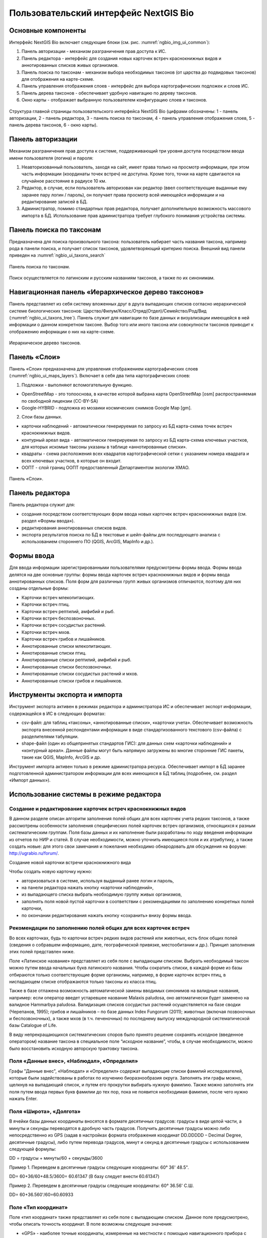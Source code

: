 .. sectionauthor:: Иван Ковалев <ivan.kovalev@nextgis.ru>

.. _ngb_ui_general:

Пользовательский интерфейс NextGIS Bio
======================================

Основные компоненты
-------------------

Интерфейс NextGIS Bio включает следующие блоки (см. рис. :numref:`ngbio_img_ui_common`):

1. Панель авторизации - механизм разграничения прав доступа к ИС.
2. Панель редактора - интерфейс для создания новых карточек встреч краснокнижных видов и аннотированных списков живых организмов.
3. Панель поиска по таксонам - механизм выбора необходимых таксонов (от царства до подвидовых таксонов) для отображения на карте-схеме.
4. Панель управления отображения слоев - интерфейс для выбора картографических подложек и слоев ИС.
5. Панель дерева таксонов - обеспечивает удобную навигацию по дереву таксонов.
6. Окно  карты - отображает выбранную пользователем конфигурацию слоев и таксонов.

.. figure:: _static/ui_common.png
   :name: ngbio_img_ui_common
   :align: center

   Структура главной страницы пользовательского интерфейса NextGIS Bio (цифрами обозначены: 1 - панель авторизации, 2 - панель редактора, 3 - панель поиска по таксонам, 4 - панель управления отображения слоев, 5 - панель дерева таксонов, 6 - окно  карты).

Панель авторизации
------------------

Механизм разграничения прав доступа к системе, поддерживающий три уровня доступа посредством ввода имени пользователя (логина) и пароля:

1. Неавторизованный пользователь, заходя на сайт, имеет права только на просмотр информации, при этом часть информации (координаты точек встреч) не доступна. Кроме того, точки на карте сдвигаются на случайное расстояние в радиусе 10 км.
2. Редактор, в случае, если пользователь авторизован как редактор (ввел соответствующие выданные ему заранее пару логин / пароль),  он получает права просмотр всей имеющейся информации и на редактирование записей в БД.
3. Администратор, помимо стандартных прав редактора, получает дополнительную возможность массового импорта в БД. Использование прав администратора требует глубокого понимания устройства системы.

Панель поиска по таксонам
-------------------------

Предназначена для поиска произвольного таксона: пользователь набирает часть названия таксона, 
например рода в панели поиска, и получает список таксонов, удовлетворяющий критерию поиска. 
Внешний вид панели приведен на :numref:`ngbio_ui_taxons_search`

.. figure:: _static/ui_taxons_search.png
   :name: ngbio_ui_taxons_search
   :align: center

   Панель поиска по таксонам.

Поиск осуществляется по латинским и русским названиям таксонов, а также по их синонимам.

Навигационная панель «Иерархическое дерево таксонов»
----------------------------------------------------

Панель представляет из себя систему вложенных друг в друга выпадающих списков согласно 
иерархической системе биологических таксонов: 
Царство/Филум/Класс/Отряд(Отдел)/Семейство/Род/Вид (:numref:`ngbio_ui_taxons_tree`).
Панель служит для навигации по базе данных и визуализации имеющейся в ней информации 
о данном конкретном таксоне.
Выбор того или иного таксона или совокупности таксонов приводит к отображению информации 
о них на карте-схеме.

.. figure:: _static/ui_taxons_tree.png
   :name: ngbio_ui_taxons_tree
   :align: center

   Иерархическое дерево таксонов.

Панель «Слои»
-------------

Панель «Cлои» предназначена для управления отображением картографических слоев (:numref:`ngbio_ui_maps_layers`). Включает в себя два типа картографических слоев:

1. Подложки - выполняют вспомогательную функцию.

- OpenStreetMap - это топооснова, в качестве которой выбрана карта OpenStreetMap [osm] распространяемая по свободной лицензии (CC-BY-SA)
- Google-HYBRID - подложка из мозаики космических снимков Google Map [gm].

2. Слои базы данных.

- карточки наблюдений - автоматически генерируемая по запросу из БД карта-схема точек встреч краснокнижных видов.
- контурный ареал вида - автоматически генерируемая по запросу из БД карта-схема ключевых участков, 
  для которых искомые таксоны указаны в таблице «аннотированные списки».
- квадраты - схема расположения всех квадратов картографической сетки с указанием номера квадрата 
  и всех ключевых участков, в которые он входит.
- ООПТ - слой границ ООПТ предоставленный Департаментом экологии ХМАО.

.. figure:: _static/ui_maps_layers.png
   :name: ngbio_ui_maps_layers
   :align: center

   Панель «Слои».

Панель редактора
----------------

Панель редактора служит для:

- создания посредством соответствующих форм ввода новых карточек встреч краснокнижных 
  видов (см. раздел «Формы ввода»).
- редактирования аннотированных списков видов.
- экспорта результатов поиска по БД в текстовые и шейп-файлы для последующего анализа 
  с использованием стороннего ПО (QGIS, ArcGIS, MapInfo и др.).


Формы ввода
-----------

Для ввода информации зарегистрированными пользователями предусмотрены формы ввода. 
Формы ввода делятся на две основные группы: формы ввода карточек встреч краснокнижных 
видов и формы ввода аннотированных списков. Поля форм для различных групп живых организмов 
отличаются, поэтому для них созданы отдельные формы:

- Карточки встреч млекопитающих.
- Карточки встреч птиц.
- Карточки встреч рептилий, амфибий и рыб.
- Карточки встреч беспозвоночных.
- Карточки встреч сосудистых растений.
- Карточки встреч мхов.
- Карточки встреч грибов и лишайников.

- Аннотированные списки млекопитающих.
- Аннотированные списки птиц.
- Аннотированные списки рептилий, амфибий и рыб.
- Аннотированные списки беспозвоночных.
- Аннотированные списки сосудистых растений и мхов.
- Аннотированные списки грибов и лишайников.

Инструменты экспорта и импорта
------------------------------
Инструмент экспорта активен в режимах редактора и администратора ИС и обеспечивает экспорт информации, содержащейся в ИС в следующих форматах:

- csv-файл: для таблиц «таксоны», «аннотированные списки», «карточки учета». Обеспечивает возможность экспорта внесенной респондентами информации в виде стандартизованного текстового (csv-файла) с разделителями табуляции.
- shape-файл (один из общепринятых стандартов ГИС): для данных схем «карточки наблюдений» и «контурный ареал». Данные файлы могут быть напрямую загружены во многие сторонние ГИС пакеты, такие как QGIS, MapInfo, ArcGIS и др.

Инструмент импорта активен только в режиме администратора ресурса. Обеспечивает импорт в БД заранее подготовленной администратором информации для всех имеющихся в БД таблиц (подробнее, см. раздел «Импорт данных»).

Использование системы в режиме редактора
----------------------------------------

Создание и редактирование карточек встреч краснокнижных видов
~~~~~~~~~~~~~~~~~~~~~~~~~~~~~~~~~~~~~~~~~~~~~~~~~~~~~~~~~~~~~

В данном разделе описан алгоритм заполнения полей общих для всех карточек учета редких таксонов, а также рассмотрены особенности заполнения специфических полей карточек встреч организмов, относящихся к разным систематическим группам.
Поля базы данных и их наполнение были разработаны по ходу введения информации из отчетов по НИР и статей. 
В случае необходимости, можно уточнить имеющиеся поля и их атрибутику, а также создать новые: 
для этого свои замечания и пожелания необходимо обнародовать для обсуждения на форуме: 
http://ugrabio.ru/forum/.

Создание новой карточки встречи краснокнижного вида

Чтобы создать новую карточку нужно:

- авторизоваться в системе, используя выданный ранее логин и пароль,
- на панели редактора нажать кнопку «карточки наблюдений»,
- из выпадающего списка выбрать необходимую группу живых организмов,
- заполнять поля новой пустой карточки в соответствии с рекомендациями по заполнению 
  конкретных полей карточки,
- по окончании редактирования нажать кнопку «сохранить» внизу формы ввода.

Рекомендации по заполнению полей общих для всех карточек встреч
~~~~~~~~~~~~~~~~~~~~~~~~~~~~~~~~~~~~~~~~~~~~~~~~~~~~~~~~~~~~~~~

Во всех карточках, будь то карточки встреч редких видов растений или животных, есть блок общих полей (сведения о собравшем информацию, дате, географической привязке, местообитании и др.). Принцип заполнения этих полей представлен ниже.

Поле «Латинское название» представляет из себя поле с выпадающим списком. Выбрать необходимый таксон можно путем ввода
начальных букв латинского названия. Чтобы сократить списки, в каждой форме из базы отбираются только соответствующие
форме организмы, например, в форме карточек встреч птиц, в ниспадающем списке отображаются только таксоны из класса птиц.

Также в базе отлажена возможность автоматической замены вводимых синонимов на валидные названия, например:
если оператор введет устаревшее название Malaxis paludosa, оно автоматически будет заменено на валидное
Hammarbya paludosa. Валидизация списков сосудистых растений осуществляется на базе сводки (Черепанов, 1995);
грибов и лишайников – по базе данных Index Fungorum (2011); животных (включая позвоночных и беспозвоночных),
а также мхов (в т.ч. печеночных) по последнему выпуску международной систематической базы Catalogue of Life.

В виду непрекращающихся систематических споров было принято решение сохранять исходное 
(введенное оператором) название таксона в специальное поле “исходное название”, чтобы, 
в случае необходимости, можно было восстановить исходную авторскую трактовку таксона.

Поля «Данные внес», «Наблюдал», «Определил»
~~~~~~~~~~~~~~~~~~~~~~~~~~~~~~~~~~~~~~~~~~~
Графы "Данные внес", «Наблюдал» и «Определил» содержат выпадающие списки фамилий исследователей, 
которые были задействованы в работах по изучению биоразнообразия округа. Заполнять эти графы можно, щелкнув на выпадающий список, и путем его прокрутки выбирать нужную фамилию. Также можно заполнять эти поля путем ввода первых букв фамилии до тех пор, пока не появится необходимая фамилия, после чего 
нужно нажать Enter.

Поля «Широта», «Долгота»
~~~~~~~~~~~~~~~~~~~~~~~~

В ячейки базы данных координаты вносятся в формате десятичных градусов: 
градусы в виде целой части, а минуты и секунды переводятся в дробную часть градусов. 
Получить десятичные градусы можно либо непосредственно из GPS (задав в настройках формата 
отображения координат DD.DDDDD – Decimal Degree, десятичные градусы), либо путем перевода 
градусов, минут и секунд в десятичные градусы с использованием следующей формулы:

DD = градусы + минуты/60 + секунды/3600

Пример 1. Переведем в десятичные градусы следующие координаты: 60° 36' 48.5".

DD= 60+36/60+48.5/3600= 60.61347  (В базу следует внести 60.61347)

Пример 2. Переведем в десятичные градусы следующие координаты: 60° 36.56' С.Ш.

DD= 60+36.560'/60=60.60933

Поле «Тип координат»
~~~~~~~~~~~~~~~~~~~~

Поле «тип координат» также представляет из себя поле с выпадающим списком. Данное поле 
предусмотрено, чтобы описать точность координат. В поле возможны следующие значения:

- «GPS» - наиболее точные координаты, измеренные на местности с помощью навигационного прибора с точностью 5-25 м.
- «карта» - координаты снятые с карты или пространственно привязанного космического снимка 
  (в случае, когда координаты в источнике информации отсутствуют, а есть только текстовая 
  географическая привязка к географическом объекту). Точность этих координат варьирует в 
  пределах 1-5 км (редко больше).
- «центроид» - данный тип координат был введен, чтобы не потерять данные, которые не имеют 
  корректной географической привязки. Например, если в источнике говорится, что вид был найден 
  на территории Кондинского района, без каких либо уточнений, то в базу вводятся координаты географического центра данного района.

Поля «Год», «Месяц», «День», «Время»
~~~~~~~~~~~~~~~~~~~~~~~~~~~~~~~~~~~~

Вводятся с клавиатуры, при этом на поля наложен ряд ограничений:

- Год: допустимы годы начиная с 1900,
- Месяц: месяцы в диапазоне от 1 до 12,
- День: диапазон от 1 до 31,
- Время в формате ЧЧ:ММ или ЧЧ:ММ:СС (например, 16:45 или 16:45:30).

Поле «Музейные образцы»
~~~~~~~~~~~~~~~~~~~~~~~

Заполняется в случае, если собранные материалы переданы на хранение в музей. В настоящее 
время в базе есть коллекции и музеи следующих организаций:

- Гербарий ГПЗ "Малая Сосьва".
- Гербарий ГПЗ "Юганский".
- Гербарий ИПОС.
- Гербарий каф. ЮНЕСКО ЮГУ.
- Гербарий ПП "Кондинские озера".
- Фондовая коллекция кафедры зоологии СурГУ.

Поле «фото»
~~~~~~~~~~~

В случае наличия у составителя карточки фотоматериалов, касающихся данного таксона, ставится галочка 
(данное поле необходимо, чтобы при подготовке макета Красной книги можно было обратиться за соответствующими фотоматериалами).

Поле «геопривязка»
~~~~~~~~~~~~~~~~~~

Текстовое поле географической привязки. Особенно аккуратно это поле должно заполняться 
в случае отсутствия координат GPS.
В общем случае, рекомендации по заполнению поля географической привязки таковы: административный 
район ХМАО, ближайший населенный пункт (географический объект) или расстояние от него в 
километрах с указанием направления движения.

Пример хорошей географической привязки: «Бассейн р. Конда, левобережье р. Ахтымья, около 
2 км ЮЗ оз. Леушинский Туман, в 1 км от моста автодороги г. Междуреченский – пос. Ягодный».
Пример плохой привязки: «Территория заказника "Вогулка" Березовского района».

Поле «Местообитание»
~~~~~~~~~~~~~~~~~~~~

Краткое описание местообитания – сообщества, в котором встречен редкий таксон. 
Примеры хорошего описания местообитаний: «Елово-березовый мелкотравно-зеленомошный лес» 
или «Заболачивающееся спущенное озеро - "хасырей". Осоково-моховое мелкозалежное болото».

Для организмов, для описания экологии которых важно указание субстрата (грибы, лишайники) в соответствующих формах, предусмотрена графа «субстрат».
В дальнейшем, планируется унифицировать заполнение поля «местообитание» с использованием какой-либо общепринятой системы местообитаний (например систему местообитаний EUNIS или CORINE biotops).

Поле «Антропогенная нагрузка»

Обычно, в ходе проведения исследований биоразнообразия, у исследователей нет возможности проводить тонкие исследования степени антропогенной трансформации биоценоза. 
Тем не менее, данная информация крайне важна для оценки угрозы виду на обширных территориях. Мы предлагаем упрощенную интуитивную 4-х балльную шкалу нарушенности биотопов:

- отсутствует – биотоп расположен вдали от антропогенных объектов;
- возможна – антропогенное воздействие возможно (присутствуют антропогенные факторы), 
  но явных его проявлений выявлено не было;
- явная – присутствуют заметные признаки антропогенных нарушений, но угнетения популяций 
  исследуемого вида не обнаружено;
- катастрофическая – антропогенные факторы привели к существенному угнетению популяции 
  исследуемого вида.
 
Дискуссионным остается вопрос: рассматривать ли биотоп и его нарушенность с точки зрения 
конкретного уязвимого вида или использовать более интегральный подход.

Поле «Состояние популяции»
~~~~~~~~~~~~~~~~~~~~~~~~~~

Поле для описания состояния популяции. В настоящее время в базе предусмотрено 2 системы:
 
1. для сосудистых растений - по четырехбалльной системе В.Н. Сукачева (1961), данную систему 
можно применить и ко мхам, и, м.б., с некоторыми оговорками для лишайников и грибов:

- вполне нормальная – ценопопуляция развивается вполне нормально, проходя весь жизненный цикл 
  до плодоношения включительно, особи достигают своих обычных размеров.
- почти нормальная – ценопопуляция плодоносит, но ее особи не достигают своих обычных размеров.
- не плодоносит – ценопопуляция вегетативно развита нормально, но не плодоносит.
- сильно угнетена – ценопопуляция не плодоносит и сильно угнетена в вегетативной сфере.

2. для животных:

- стабильное,
- стабильно-малочисленное,
- сокращение численности возможно,
- критическое.

Градация для состояния популяции животных принята на семинаре по БД в 2011 году. Требуются дополнительные исследования и работа с литературой для доработки шкалы).

Поле «Фаза жизненного цикла»
~~~~~~~~~~~~~~~~~~~~~~~~~~~~

Фазы жизненного цикла специфичны для разных групп живых организмов, в настоящее время система такова:

1. Млекопитающие:

- беременная особь,
- взрослая особь,
- рожавшая самка,
- сеголеток,
- яловая самка,
- лактация.

2. Птицы:

- весенняя миграция,
- гнездование,
- гнездование (предположительно),
- зимнее пребывание,
- линька,
- негнездовое пребывание,
- отлет,
- послегнездовая миграция,
- статус не определен,
- токование.

3. Рептилии, амфибии, рыбы:

- градации не разработаны.

4. Членистоногие:

- имаго,
- куколка,
- личинка,
- массовый лет,
- яйцо.

5. Сосудистые растения:

- вегетация,
- плодоношение,
- спороношение,
- цветение.

Фазы жизненного цикла для мхов, грибов и лишайников пока отсутствуют в БД ввиду отсутствия информации по фазам жизненного цикла данных групп в исходных материалах.

Поле «Следы жизнедеятельности»
~~~~~~~~~~~~~~~~~~~~~~~~~~~~~~

Данное поле содержится в формах ввода касающихся млекопитающих и птиц. Градации приводятся ниже:

1. Млекопитающие:

- кормежка,
- следы,
- помет,
- нора жилая,
- нора нежилая,
- хатка,
- полухатка.

2. Птицы:

- гнездо жилое,
- гнездо нежилое,
- погадка,
- перья.

Поле «Примечания»
~~~~~~~~~~~~~~~~~

В данное поле вносится любая неформализуемая информация, которую оператор считает существенной для характеристики встречи редкого таксона. Примеры:
«Хотя мест норения найти не удалось, однако натоптанные тропы, отпечатки лап, экскременты, места кормежек четко указывают на присутствие барсука».
«Примечание: вид впервые найден на территории заповедника «Малая Сосьва».
«Пара взрослых серых сорокопутов сидела на вершине усохшего кедра среди обширного болота. 
При приближении человека начали издавать тревожные крики, перелетать с места на место, однако не отлетая далеко от кедра. Гнездо не обнаружено».

Поле «Принятые и необходимые меры охраны»
~~~~~~~~~~~~~~~~~~~~~~~~~~~~~~~~~~~~~~~~~

Заполняется применительно к данному конкретному местообитанию: какие меры приняты и какие необходимы принять, для сохранения данного местообитания редкого вида.

Поле «Лимитирующие факторы»
~~~~~~~~~~~~~~~~~~~~~~~~~~~

Заполняется только в случае, если в данном конкретном случае существуют какие-либо лимитирующие факторы. Необходимо уточнить, какое именно антропогенное воздействие угрожает данной популяции.
Пример: «Разработка Южного Приобского лицензионного участка. В 2011 году со стороны иртышской поймы сюда пришел низовой пожар. Пойменные пожары, которые в окрестностях Ханты-Мансийска происходят ежегодно и затрагивают большие площади, угрожают также и террасным лесам – местообитаниям пиона».
Пример неудачного заполнения поля: «Хозяйственное освоение территории».

Заполнение группы полей поло-возрастной структуры
~~~~~~~~~~~~~~~~~~~~~~~~~~~~~~~~~~~~~~~~~~~~~~~~~

Группа полей поло-возрастной структуры была введена в БД для формализации учета о количества, возраста и половой принадлежности и в настоящий момент находится в разработке (:numref:`ngbio_editor_formalization`). Принцип заполнения следующий:
- в случае, если при наблюдении удалось определить только количество особей, заполняется только графа «Количество».
- в случае, если хотя бы у части особей установлен пол, заполняются графы «Самцы», «Самки» и «Возраст не определен».
- в случае, если известно распределение по возрастам, заполняются графы «Возраст не определен», «Взрослые», «Предвзрослые», «Молодые» и «Новорожденные». 

.. figure:: _static/editor_formalization.png
   :name: ngbio_editor_formalization
   :align: center

   Пример формализации поло-возрастной структуры, изначальная запись в карточке имела вид: «Пара взрослых + 3-и птенца (сеголетки)».

Заполнение полей характеризующие численность популяций растений и грибов
Для характеристики численности растительных объектов в ИС предусмотрено 3 поля:

1. Количество - абсолютное количество особей.

2. Количество (баллы) - для быстрого и уверенного определения количественного присутствия вида на площадке, в случае отсутствия возможности прямого подсчета особей. Изначально была попытка использовать шкалу Друде, но это вызвало затруднения у пользователей, к тому же, эта шкала не очень применима для редких видов. Разработана упрощенная четырехбалльная шкала со следующими градациями:

- единственный экземпляр – найдена единственная особь вида.
- разрозненные особи – на площадке найдено более одной особи, растения возможно обнаружить 
  лишь при очень тщательном осмотре площадки.
- локальное сообщество – растения данного вида заметны на площадке даже без тщательного поиска, 
  но не составляют существенного процента   проективного покрытия (<5%).
- ценозообразующий вид – проективное покрытие вида более 5%, кроме того, растения данного вида 
  регулярно попадаются за пределами площадки, на б.м. обширных площадях.

3. Площадь ценопопуляции - площадь в квадратных метрах. 

Работа с картами-схемами
------------------------

Карта-схема «точки встреч краснокнижного вида»
~~~~~~~~~~~~~~~~~~~~~~~~~~~~~~~~~~~~~~~~~~~~~~

Схема точечного ареала вида автоматически генерируется из таблицы БД «Карточки учета 
краснокнижного вида» при выборе вида пользователем из навигационной панели дерева таксонов 
или посредством панели поиска по таксонам. 
В гостевом режиме расположение точек встреч смещается на случайную величину в диапазоне 10 км. 
В режимах редактора и администратора, позиционирование точек точное (согласно имеющимся в БД координатам).

Чтобы получить карту-схему необходимого таксона, необходимо:

- в панели «слои» поставить галочку «карточки наблюдений»,
- выбрать таксон посредством панели дерева таксонов или панели поиска по таксонам.

В случае большого скопления точек встреч на ограниченной территории, точки группируются в кластеры, 
число попавших в кластер точек отображается соответствующим числом поверх точки и размерами точки-кластера. 
Список всех карточек, попавших в кластер, можно получить с помощью клика мыши.

Путем нажатия кнопок изменения масштаба (:numref:`ngbio_map_fungi`) можно увеличивать и 
уменьшать масштаб карты-схемы (изменять масштаб можно также с помощью колесика мыши).

.. figure:: _static/map_fungi.png
   :name: ngbio_map_fungi
   :align: center

   Карта-схема точек встреч всех видов грибов (в качестве таксона для отображения выбрано царство грибов - Fungi).
   1 - кнопки изменения масштаба карты;
   2 - список всех карточек видов грибов попавших в один из кластеров: указаны номера
   карточек и латинские названия краснокнижных видов.

Просмотр и редактирование карточек
~~~~~~~~~~~~~~~~~~~~~~~~~~~~~~~~~~

При выборе пользователем точки на схеме, появляется форма с атрибутивной информацией о данной конкретной находке. 
В режимах редактора и администратора возможно редактирование созданных ранее карточек. 
Подробнее о редактировании полей карточек см. раздел «Создание и редактирование карточек встреч краснокнижных видов».

Экспорт карты схемы
~~~~~~~~~~~~~~~~~~~

После выбора необходимого таксона (таксонов), всю первичную информацию можно экспортировать 
в текстовый файл с разделителями. Такой файл можно импортировать в любое аналитическое ПО, 
например в MS Excel в виде таблицы. 
Для экспорта в CSV необходимо:

- на редакторской панели ИС нажать кнопку «карточки наблюдений»,
- выбрать пункт «экспорт в csv»,
- после нажатия кнопки в браузере появится диалоговое окно сохранения файла (может отличаться, в зависимости от используемого браузера), где необходимо выбрать пункт «сохранить»,
- далее сохраненный файл можно открывать как в обычном текстовом редакторе, так и импортировать в другое ПО.

Также возможен экспорт в ГИС формат ESRI-шейп (SHP): 
последовательность действий та же, но на последнем этапе необходимо выбрать пункт «экспорт в shp». 
В результате экспорта будут сгенерированы все необходимые элементы шейп-файла, 
который можно открыть практически в любой современной ГИС. Следует отметить, что в отличие 
от экспорта в формат CSV, при экспорте в шейп-файл, будут экспортированы не все записи, а лишь те, у которых были заполнены поля широта/долгота.

Карта-схема «контурный ареал вида»
~~~~~~~~~~~~~~~~~~~~~~~~~~~~~~~~~~

Схема контурного ареала вида автоматически генерируется из БД при выборе вида пользователем на 
навигационной панели дерева таксонов или посредством панели поиска по таксонам (:numref:`ngbio_map_betula_area`).
Результирующая карта-схема представляет из себя совокупность всех ячеек сетки, для которых 
вид указан в БД (таблица аннотированный список).

Чтобы получить карту-схему необходимого таксона, необходимо:

- в панели «слои» поставить галочку «контурный ареал вида»,
- выбрать таксон посредством панели дерева таксонов или панели поиска по таксонам.

.. figure:: _static/map_betula_area.png
   :name: ngbio_map_betula_area
   :align: center

   Карта-схема контурного ареала вида на примере Березы пушистой (Betula pubescens Ehrh.).

Щелкнув на квадрате полигональной сетки, можно посмотреть или отредактировать аннотацию к данному таксону (:numref:`ngbio_map_annt`).
 
.. figure:: _static/map_annt.png
   :name: ngbio_map_annt
   :align: center

   Редактирование аннотированного списка и просмотр ключевых участков выбранного квадрата.

Карта-схема контурного ареала может быть экспортирована в шейп-файл. Для этого после создания карты на панели редактора нужно нажать кнопку «Контурный ареал» -> «Экспорт в shp».

Карта-схема «аннотированный список»
~~~~~~~~~~~~~~~~~~~~~~~~~~~~~~~~~~~

Служит для просмотра списка необходимых таксонов, вплоть до полного списка видов в конкретной точке карты-схемы или для всего округа. 

Пример 1.  Аннотированный список в точке.
Пусть нам необходимо получить аннотированный список всех жужелиц в определенной точке округа, для этого необходимо:

- в панели «слои» поставить галочку «контурный ареал вида»,
- выбрать необходимый таксон (семейство Carabidae) на панели поиска по таксонам,
- щелкнуть мышью на интересующем участке карты-схемы, после чего появится список видов жужелиц для конкретного квадрата полигональной сетки,
- щелкая по видам в появившемся аннотированном списке, можно просматривать имеющуюся информацию.

Пример 2.  Аннотированный список таксона для всего округа.
Пусть нам необходимо посмотреть аннотированный список всех жужелиц для округа, для этого необходимо:

- в панели «слои» поставить галочку «контурный ареал вида»,
- выбрать необходимый таксон (семейство Carabidae) на панели поиска по таксонам,
- на панели редактора нужно нажать кнопку «Аннотированные списки» -> «Экспорт в csv». 
- В результате получается текстовый файл с разделителями табуляции, который можно анализировать в любом табличном редакторе, например, Excel.

Расшифровка подписей колонок таблицы «Аннотированный список»:

- id - идентификационный номер записи в БД
- species - латинское название таксона принятое в БД
- key_area - название ключевого участка, на котором был отмечен таксон
- identifier - кто определил
- collecter - кто собрал
- biblioref - библиографическая ссылка
- original_name - таксон в понимании автора статьи (источника информации) посли обработки синонимики внутри БД.
- location - геопривязка
- lon - долгота
- lat - широта
- biotop - биотоп
- difference - отличия (поле заполняется, в случае, если найденный таксон лишь условно отнесен к данному виду, описываются отличия от типа, данная информация встречается в статьях по грибам).
- substrat  - субстрат
- status - статус организма на территории, например «залетный вид» для птиц
- frequency - частота встреч
- quantity - количество
- annotation - аннотация (сложно формализуемая текстовая информация)
- infosourse - источник информации
- year - год
- month - месяц
- day - день
- exposure - время экспозиции ловушек в сутках.

Работа со слоями "Маршруты экспедиций" и "ООПТ"
~~~~~~~~~~~~~~~~~~~~~~~~~~~~~~~~~~~~~~~~~~~~~~~

Слои "Маршруты экспедиций" и "ООПТ" являются подключаемыми из системы NextGIS Web. Реализация данной функциональности обусловлена следующими причинами:

- NextGIS Web обладает всеми необходимыми функциональными возможностями для распространения геоданных, в частности контролем прав, поддержкой стандартов распространения пространственных данных;
- интеграция с настольным ГИС-приложением QGIS является прозрачной и не требует значительных усилий для обучения персонала при работе с веб-ГИС;
- присутсвуют все необходимые возможности для стилизации слоев данных.

Установка настроек для подключения слоев осуществляется в файле с настройками слоя - его пример можно посмотреть по ссылке - https://github.com/nextgis/nextgisbio/blob/master/nextgisbio/static/js/ngbio/WmsLayers.js.
Внешний вид файла приведен на рисунке ниже (:numref:`wms_layers_001`).

.. figure:: _static/wms_layers/001.png
   :name: wms_layers_001
   :align: center

   Внешний вид файла с настройками слоев "Маршруты экспедиций" и "ООПТ".

Предварительно слои должны быть загружены в веб-ГИС и настроено их отображение. После осуществления предварительных настроек
слои будут доступны в системе NextGIS Bio (:numref:`wms_layers_002`, :numref:`wms_layers_003`).

.. figure:: _static/wms_layers/002.png
   :name: wms_layers_002
   :align: center

   Внешний вид страницы с включенным слоем "Маршруты экспедиций".

.. figure:: _static/wms_layers/003.png
   :name: wms_layers_003
   :align: center

   Внешний вид страницы с включенным слоем "ООПТ".


Подсчет карточек на заданный полигон
~~~~~~~~~~~~~~~~~~~~~~~~~~~~~~~~~~~~

При работе с основной картосхемой доступен инструмент, позволяющий осуществить подсчет карточек на заданном полигоне (:numref:`cards_polygon_001`).

.. figure:: _static/cards_polygon/001.png
   :name: cards_polygon_001
   :align: center

   Инструмент для подсчета карточек на заданном полигоне.

После щелчка левой кнопкой мыши по иконке инструмента отображается окно, содержащее кнопку для
выбора файла в формате GeoJSON, который должен содержать полигон для осуществления расчета (:numref:`cards_polygon_002`).

.. figure:: _static/cards_polygon/002.png
   :name: cards_polygon_002
   :align: center

   Окно выбора файла для загрузки целевого полигона.

Основные требования к файлу:

- файл должен содержать один простой полигон (мультиполигоны не поддерживаются)
- файл должен быть в формате GeoJSON (в QGIS создается путем экспорта в файл с выбором формата GeoJSON)
- файл должен содержать координаты точек в проекции EPSG 3857 / WGS 84 (при экспорте в QGIS необходимо выбрать целевую проекцию EPSG:3857, WGS 84 / Pseudo Mercator)

После выбора файла необходимо щелкнуть левой кнопкой мыши по кнопке "Загрузить". Система отобразит полигон (1) и всплывающее окно (2), в котором будет отображены
количество карточек внутри полигона (3) и кнопка-ссылка "Пересчитать" (4) (:numref:`cards_polygon_003`).

.. figure:: _static/cards_polygon/003.png
   :name: cards_polygon_003
   :align: center

   Пример отображения загруженного полигона и окна с результатами расчета (пояснения см. в тексте).

При изменении набора отображаемых таксонов возникает необходимость пересчета количества карточек внутри загруженного полигона.
Для этого необходимо кликнуть левой кнопкой мыши по кнопке-ссылке "Пересчитать" и система осуществит перерасчет с учетом актуального
набора выбранных в дереве таксонов.


Работа с отчетами
-----------------

Отчет о внесении карточек
~~~~~~~~~~~~~~~~~~~~~~~~~

Отчет о внесении карточек доступен любому зарегистрированному в системе пользователю через пункт меню "Отчеты" -> "Внесение карточек" (:numref:`reports_added_cards_001`).

.. figure:: _static/reports/added_cards/001.png
   :name: reports_added_cards_001
   :align: center

   Пункт меню для доступа к отчету о внесении карточек.

После нажатия на пункт меню "Внесение карточек" пользователь перенаправляется на страницу отчета (:numref:`reports_added_cards_002`).

.. figure:: _static/reports/added_cards/002.png
   :name: reports_added_cards_002
   :align: center

   Внешний вид страницы отчета о внесении карточек.

Страница состоит из следующих структурных частей:

- область фильтра (1);
- таблицы с информации о внесении карточек (2), состоящей из столбцов, содержащих краткие инициалы исследователя (3) и количество карточек (4), внесенных им за выбранный в фильтре (1) год.

Столбцы таблицы являются сортируемыми. Инструменты фильтрации позволяют выбирать записи за определенный год, а также
производить отобор записей по фильтру кратких инициалов исследователя. Также в таблице доступен постраничный вывод
строк с возможностью указания количества строк на странице.

Таблица карточек
~~~~~~~~~~~~~~~~

Таблица карточек доступна авторизованным пользователям через меню на главной странице (:numref:`reports_cards_table_001`).

.. figure:: _static/reports/cards_table/001.png
   :name: reports_cards_table_001
   :align: center

   Пункт меню для доступа к таблице карточек.

Внешний вид страницы "Таблица карточек" представлен на рисунке ниже (:numref:`reports_cards_table_002`).

.. figure:: _static/reports/cards_table/002.png
   :name: reports_cards_table_002
   :align: center

   Внешний вид страницы "Таблица карточек".

Страница состоит из следующих частей:

- панель фильтра (1);
- панель инструментов экспорта (2);
- табличное представление карточек (3).

Панель фильтра позволяет настраивать параметры фильтрации записей таблицы карточек по таким полям, как "Название вида", "Вносил", "Наблюдал", "Дата внесения", "Дата наблюдения".
Таблица карточек является сортируемой, поддерживает постраничное разбиение данных и позволяет настраивать количество карточек, отображаемых на каждой странице.
Панель экспорта содержит кнопки, позволяющие осушествить экспорт в такие форматы как .pdf и .doc (:numref:`reports_cards_table_003`).

.. figure:: _static/reports/cards_table/003.png
   :name: reports_cards_table_003
   :align: center

   Внешний вид файла .pdf, содержащего карточку объекта.

